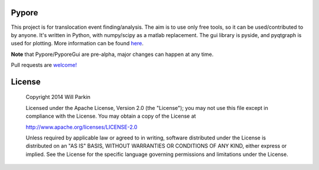 Pypore
=======

This project is for translocation event finding/analysis.
The aim is to use only free tools, so it can be used/contributed to by anyone.
It's written in Python, with numpy/scipy as a matlab replacement.
The gui library is pyside, and pyqtgraph is used for plotting.
More information can be found `here <http://parkin1.github.io/pypore>`_.

**Note** that Pypore/PyporeGui are pre-alpha, major changes can happen at any time.

Pull requests are `welcome! <https://github.com/parkin1/pypore>`_

License
=======

    Copyright 2014 Will Parkin
    
    Licensed under the Apache License, Version 2.0 (the "License");
    you may not use this file except in compliance with the License.
    You may obtain a copy of the License at

    http://www.apache.org/licenses/LICENSE-2.0

    Unless required by applicable law or agreed to in writing, software
    distributed under the License is distributed on an "AS IS" BASIS,
    WITHOUT WARRANTIES OR CONDITIONS OF ANY KIND, either express or implied.
    See the License for the specific language governing permissions and
    limitations under the License.

